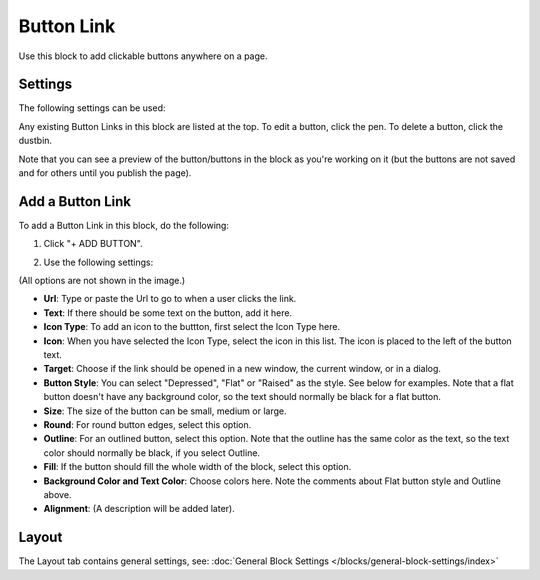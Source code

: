 Button Link
=====================

Use this block to add clickable buttons anywhere on a page.

Settings
***********
The following settings can be used:

.. image:: button-link-settings.png

Any existing Button Links in this block are listed at the top. To edit a button, click the pen. To delete a button, click the dustbin.

.. image:: button-link-settings-edit-delete.png

Note that you can see a preview of the button/buttons in the block as you're working on it (but the buttons are not saved and for others until you publish the page).

Add a Button Link
*******************
To add a Button Link in this block, do the following:

1. Click "+ ADD BUTTON".

.. image:: button-link-settings-add-button.png

2. Use the following settings:

.. image:: button-link-new.png

(All options are not shown in the image.)

+ **Url**: Type or paste the Url to go to when a user clicks the link.
+ **Text**: If there should be some text on the button, add it here.
+ **Icon Type**: To add an icon to the buttton, first select the Icon Type here.
+ **Icon**: When you have selected the Icon Type, select the icon in this list. The icon is placed to the left of the button text.
+ **Target**: Choose if the link should be opened in a new window, the current window, or in a dialog.
+ **Button Style**: You can select "Depressed", "Flat" or "Raised" as the style. See below for examples. Note that a flat button doesn't have any background color, so the text should normally be black for a flat button.
+ **Size**: The size of the button can be small, medium or large.
+ **Round**: For round button edges, select this option.
+ **Outline**: For an outlined button, select this option. Note that the outline has the same color as the text, so the text color should normally be black, if you select Outline.
+ **Fill**: If the button should fill the whole width of the block, select this option.
+ **Background Color and Text Color**: Choose colors here. Note the comments about Flat button style and Outline above.
+ **Alignment**: (A description will be added later).

Layout
********
The Layout tab contains general settings, see: :doc:`General Block Settings </blocks/general-block-settings/index>` 
